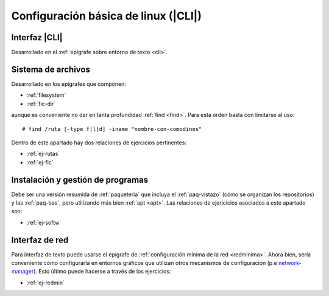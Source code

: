 .. _som-conflinux:

Configuración básica de linux (|CLI|)
*************************************

Interfaz |CLI|
==============
Desarrollado en el :ref:`epígrafe sobre entorno de texto <cli>`.

Sistema de archivos
===================
Desarrollado en los epígrafes que componen:

* :ref:`filesystem`
* :ref:`fic-dir`

aunque es conveniente no dar en tanta profundidad :ref:`find <find>`. Para esta
orden basta con limitarse al uso::

   # find /ruta [-type f|l|d] -iname "nombre-con-comodines"

Dentro de este apartado hay dos relaciones de ejercicios pertinentes:

* :ref:`ej-rutas`
* :ref:`ej-fic`

Instalación y gestión de programas
==================================
Debe ser una versión resumida de :ref:`paqueteria` que incluya el
:ref:`paq-vistazo` (cómo se organizan los repositorios) y las :ref:`paq-bas`,
pero utilizando más bien :ref:`apt <apt>`. Las relaciones de ejericicios
asociados a este apartado son:

* :ref:`ej-softw`

Interfaz de red
===============
Para interfaz de texto puede usarse el epígrafe de :ref:`configuración mínima de
la red <redminima>`. Ahora bien, sería conveniente cómo configurarla en entornos
gráficos que utilizan otros mecanismos de configuración (p.e `network-manager
<https://es.wikipedia.org/wiki/NetworkManager>`_). Esto último puede hacerse a
través de los ejercicios:

* :ref:`ej-redmin`

.. |CLI| replace:: :abbr:`CLI (Command Line Interface)`
